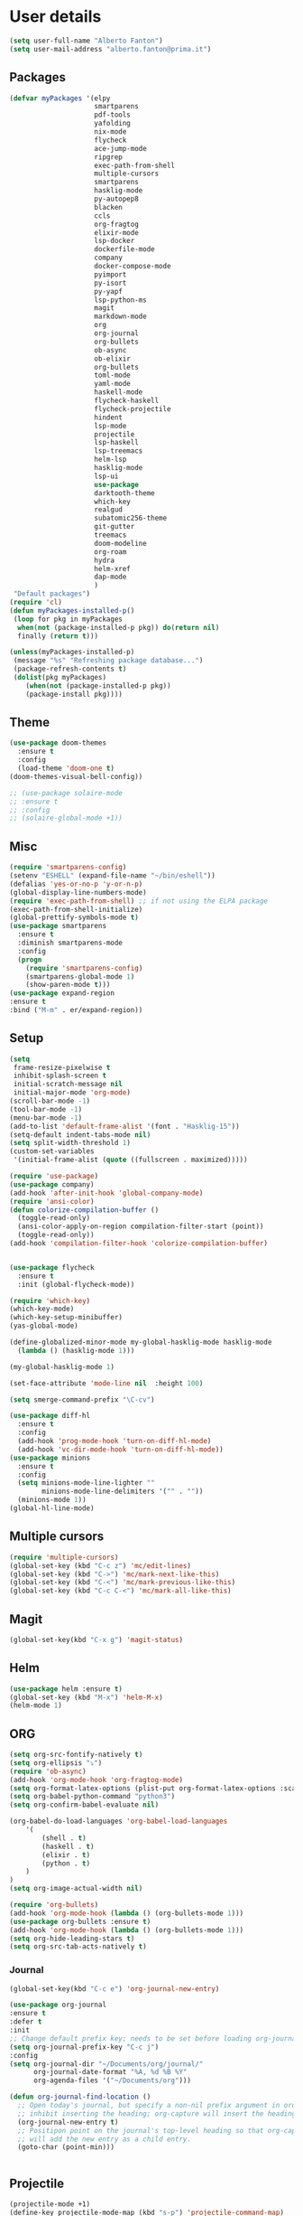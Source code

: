 * User details

#+BEGIN_SRC emacs-lisp
  (setq user-full-name "Alberto Fanton")
  (setq user-mail-address "alberto.fanton@prima.it")
#+END_SRC

** Packages
#+BEGIN_SRC emacs-lisp
  (defvar myPackages '(elpy
                       smartparens
                       pdf-tools
                       yafolding
                       nix-mode
                       flycheck
                       ace-jump-mode
                       ripgrep
                       exec-path-from-shell
                       multiple-cursors
                       smartparens
                       hasklig-mode
                       py-autopep8
                       blacken
                       ccls
                       org-fragtog
                       elixir-mode
                       lsp-docker
                       dockerfile-mode
                       company
                       docker-compose-mode
                       pyimport
                       py-isort
                       py-yapf
                       lsp-python-ms
                       magit
                       markdown-mode
                       org
                       org-journal
                       org-bullets
                       ob-async
                       ob-elixir
                       org-bullets
                       toml-mode
                       yaml-mode
                       haskell-mode
                       flycheck-haskell
                       flycheck-projectile
                       hindent
                       lsp-mode
                       projectile
                       lsp-haskell
                       lsp-treemacs
                       helm-lsp
                       hasklig-mode
                       lsp-ui
                       use-package
                       darktooth-theme
                       which-key
                       realgud
                       subatomic256-theme
                       git-gutter
                       treemacs
                       doom-modeline
                       org-roam
                       hydra
                       helm-xref
                       dap-mode
                       )
   "Default packages")
  (require 'cl)
  (defun myPackages-installed-p()
   (loop for pkg in myPackages
    when(not (package-installed-p pkg)) do(return nil)
    finally (return t)))

  (unless(myPackages-installed-p)
   (message "%s" "Refreshing package database...")
   (package-refresh-contents t)
   (dolist(pkg myPackages)
      (when(not (package-installed-p pkg))
      (package-install pkg))))
#+END_SRC

** Theme   
#+BEGIN_SRC emacs-lisp
  (use-package doom-themes
    :ensure t
    :config
    (load-theme 'doom-one t)
  (doom-themes-visual-bell-config))

  ;; (use-package solaire-mode
  ;; :ensure t
  ;; :config
  ;; (solaire-global-mode +1))

#+END_SRC


** Misc
#+BEGIN_SRC emacs-lisp
  (require 'smartparens-config)
  (setenv "ESHELL" (expand-file-name "~/bin/eshell"))
  (defalias 'yes-or-no-p 'y-or-n-p)
  (global-display-line-numbers-mode)
  (require 'exec-path-from-shell) ;; if not using the ELPA package
  (exec-path-from-shell-initialize)
  (global-prettify-symbols-mode t)
  (use-package smartparens
    :ensure t
    :diminish smartparens-mode
    :config
    (progn
      (require 'smartparens-config)
      (smartparens-global-mode 1)
      (show-paren-mode t)))
  (use-package expand-region
  :ensure t
  :bind ("M-m" . er/expand-region))
#+END_SRC

** Setup
#+BEGIN_SRC emacs-lisp
  (setq
   frame-resize-pixelwise t
   inhibit-splash-screen t
   initial-scratch-message nil
   initial-major-mode 'org-mode)
  (scroll-bar-mode -1)
  (tool-bar-mode -1)
  (menu-bar-mode -1)
  (add-to-list 'default-frame-alist '(font . "Hasklig-15"))
  (setq-default indent-tabs-mode nil)
  (setq split-width-threshold 1)
  (custom-set-variables
   '(initial-frame-alist (quote ((fullscreen . maximized)))))

  (require 'use-package)
  (use-package company)
  (add-hook 'after-init-hook 'global-company-mode)
  (require 'ansi-color)
  (defun colorize-compilation-buffer ()
    (toggle-read-only)
    (ansi-color-apply-on-region compilation-filter-start (point))
    (toggle-read-only))
  (add-hook 'compilation-filter-hook 'colorize-compilation-buffer)


  (use-package flycheck
    :ensure t
    :init (global-flycheck-mode))

  (require 'which-key)
  (which-key-mode)
  (which-key-setup-minibuffer)
  (yas-global-mode)

  (define-globalized-minor-mode my-global-hasklig-mode hasklig-mode
    (lambda () (hasklig-mode 1)))

  (my-global-hasklig-mode 1)

  (set-face-attribute 'mode-line nil  :height 100)

  (setq smerge-command-prefix "\C-cv")

  (use-package diff-hl
    :ensure t
    :config
    (add-hook 'prog-mode-hook 'turn-on-diff-hl-mode)
    (add-hook 'vc-dir-mode-hook 'turn-on-diff-hl-mode))
  (use-package minions
    :ensure t
    :config
    (setq minions-mode-line-lighter ""
          minions-mode-line-delimiters '("" . ""))
    (minions-mode 1))
  (global-hl-line-mode)

#+END_SRC


** Multiple cursors
#+BEGIN_SRC emacs-lisp
  (require 'multiple-cursors)
  (global-set-key (kbd "C-c z") 'mc/edit-lines)
  (global-set-key (kbd "C->") 'mc/mark-next-like-this)
  (global-set-key (kbd "C-<") 'mc/mark-previous-like-this)
  (global-set-key (kbd "C-c C-<") 'mc/mark-all-like-this)
#+END_SRC

** Magit
#+BEGIN_SRC emacs-lisp
  (global-set-key(kbd "C-x g") 'magit-status)
#+END_SRC
** Helm
#+BEGIN_SRC emacs-lisp
  (use-package helm :ensure t)
  (global-set-key (kbd "M-x") 'helm-M-x)
  (helm-mode 1)

#+END_SRC


** ORG
#+BEGIN_SRC emacs-lisp
  (setq org-src-fontify-natively t)
  (setq org-ellipsis "⤵")
  (require 'ob-async)
  (add-hook 'org-mode-hook 'org-fragtog-mode)
  (setq org-format-latex-options (plist-put org-format-latex-options :scale 2.0))
  (setq org-babel-python-command "python3")
  (setq org-confirm-babel-evaluate nil)

  (org-babel-do-load-languages 'org-babel-load-languages
      '(
          (shell . t)
          (haskell . t)
          (elixir . t)
          (python . t)                    
      )
  )
  (setq org-image-actual-width nil)

  (require 'org-bullets)
  (add-hook 'org-mode-hook (lambda () (org-bullets-mode 1)))
  (use-package org-bullets :ensure t)
  (add-hook 'org-mode-hook (lambda () (org-bullets-mode 1)))
  (setq org-hide-leading-stars t)
  (setq org-src-tab-acts-natively t)  
#+END_SRC

*** Journal
#+BEGIN_SRC emacs-lisp
    (global-set-key(kbd "C-c e") 'org-journal-new-entry)

    (use-package org-journal
    :ensure t
    :defer t
    :init
    ;; Change default prefix key; needs to be set before loading org-journal
    (setq org-journal-prefix-key "C-c j")
    :config
    (setq org-journal-dir "~/Documents/org/journal/"
          org-journal-date-format "%A, %d %B %Y"
          org-agenda-files '("~/Documents/org")))

    (defun org-journal-find-location ()
      ;; Open today's journal, but specify a non-nil prefix argument in order to
      ;; inhibit inserting the heading; org-capture will insert the heading.
      (org-journal-new-entry t)
      ;; Positipon point on the journal's top-level heading so that org-capture
      ;; will add the new entry as a child entry.
      (goto-char (point-min)))

  
#+END_SRC

** Projectile
#+BEGIN_SRC emacs-lisp
  (projectile-mode +1)
  (define-key projectile-mode-map (kbd "s-p") 'projectile-command-map)
  (define-key projectile-mode-map (kbd "C-c p") 'projectile-command-map)

  (setq projectile-project-search-path '("~/Projects/" "~/Work/" "~/Learning"))

#+END_SRC

** Modeline
Run ~nerd-icons-install-fonts~
#+BEGIN_SRC emacs-lisp
  (use-package doom-modeline
    :ensure t
    :init (doom-modeline-mode 1))

  (use-package nerd-icons
  ;; :custom
  ;; The Nerd Font you want to use in GUI
  ;; "Symbols Nerd Font Mono" is the default and is recommended
  ;; but you can use any other Nerd Font if you want
  ;; (nerd-icons-font-family "Symbols Nerd Font Mono")
  )
#+END_SRC


** Treemacs
#+BEGIN_SRC emacs-lisp
(use-package treemacs
  :ensure t
  :bind
  (:map global-map
    ([f4] . treemacs)
    ([f5] . treemacs-select-window))
  :config
  (setq treemacs-is-never-other-window t))
#+END_SRC

** LSP
#+BEGIN_SRC emacs-lisp
    (use-package lsp-mode
      :commands lsp
      :init
      (setq lsp-keymap-prefix "C-c l")
      :config
      (define-key lsp-mode-map (kbd "C-c l") lsp-command-map)
      :hook
      (sh-mode . lsp)
      (lsp-mode . lsp-enable-which-key-integration)
      )

    (use-package lsp-ui
      :init
      (setq lsp-ui-doc-position 'at-point)
      (setq lsp-ui-doc-show-with-cursor t)    
      )
    (add-hook 'haskell-mode-hook #'lsp-deferred)
    (add-hook 'elixir-mode-hook #'lsp-deferred)
    (add-hook 'rust-mode-hook #'lsp-deferred)

    (use-package lsp-ui :commands lsp-ui-mode)
    (use-package helm-lsp :commands helm-lsp-workspace-symbol)

    (use-package lsp-treemacs :commands lsp-treemacs-errors-list)

#+END_SRC

* Languages
** Haskell
#+BEGIN_SRC emacs-lisp
  (use-package haskell-mode :ensure t)
  (require 'haskell-interactive-mode)
  (require 'haskell-process)

  (define-key haskell-mode-map (kbd "<f8>") 'haskell-navigate-imports)
  (define-key haskell-mode-map (kbd "<f9>") 'haskell-mode-format-imports)
  ;(define-key haskell-mode-map (kbd "M-.") 'haskell-mode-jump-to-def)
  ;(define-key haskell-mode-map (kbd "M-.") 'haskell-mode-goto-loc)
  (define-key haskell-mode-map (kbd "M-.") 'haskell-mode-jump-to-def-or-tag)  
  (define-key haskell-mode-map (kbd "C-c C-t") 'haskell-mode-show-type-at)

  (custom-set-variables
   ;;'(haskell-stylish-on-save t)
   '(haskell-process-suggest-remove-import-lines t)
   '(haskell-process-auto-import-loaded-modules t)
   '(haskell-tags-on-save t)
   '(haskell-process-log t)
   '(haskell-process-suggest-hoogle-imports t))
   '(haskell-process-args-stack-ghci '("--ghci-options=-ferror-spans"))
   '(haskell-process-log t)
   '(haskell-process-suggest-remove-import-lines t)
   '(haskell-process-type 'stack-ghci)

  (add-hook 'haskell-mode-hook
            (lambda ()
            (set (make-local-variable 'company-backends)
                 (append '((company-capf company-dabbrev-code))
                         company-backends))))
  (add-hook 'haskell-mode-hook 'interactive-haskell-mode)
  (add-hook 'haskell-mode-hook 'haskell-auto-insert-module-template)

  (add-hook 'lsp-after-initialize-hook
          '(lambda ()
             (lsp--set-configuration
              '(
                (:haskell (:plugin (:tactics (:config (:timeout_duration 5)))))
                (:haskell (:formattingProviderplugin :stylish))
                )
              )))
#+END_SRC

** Elixir
#+BEGIN_SRC emacs-lisp
  (use-package lsp-mode
    :commands lsp
    :ensure t
    :diminish lsp-mode
    :hook
    (elixir-mode . lsp)
    :init
    (add-to-list 'exec-path "~/Projects/elixir-ls/release/"))
#+END_SRC

** Git gutter
#+BEGIN_SRC emacs-lisp
  (require 'git-gutter)

  (global-git-gutter-mode t)

  (global-set-key (kbd "C-x C-g") 'git-gutter)
  (global-set-key (kbd "C-x v =") 'git-gutter:popup-hunk)

  ;; Jump to next/previous hunk
  (global-set-key (kbd "C-x p") 'git-gutter:previous-hunk)
  (global-set-key (kbd "C-x n") 'git-gutter:next-hunk)

  ;; Stage current hunk
  (global-set-key (kbd "C-x v s") 'git-gutter:stage-hunk)

  ;; Revert current hunk
  (global-set-key (kbd "C-x v r") 'git-gutter:revert-hunk)

  ;; Mark current hunk
  (global-set-key (kbd "C-x v SPC") #'git-gutter:mark-hunk)
#+END_SRC

** Rust
#+BEGIN_SRC emacs-lisp
#+END_SRC
** PHP
#+BEGIN_SRC emacs-lisp 
(add-hook 'php-mode-hook 'lsp)

(setq gc-cons-threshold (* 100 1024 1024)
      read-process-output-max (* 1024 1024)
      treemacs-space-between-root-nodes nil
      company-idle-delay 0.0
      company-minimum-prefix-length 1
      lsp-idle-delay 0.1)  ;; clangd is fast

(with-eval-after-load 'lsp-mode
  (add-hook 'lsp-mode-hook #'lsp-enable-which-key-integration)
  (require 'dap-php)
  (yas-global-mode))
#+END_SRC

** Python
#+BEGIN_SRC emacs-lisp
  (use-package lsp-pyright
  :ensure t
  :hook (python-mode . (lambda ()
                          (require 'lsp-pyright)
                          (lsp))))  ; or lsp-deferred

  (use-package poetry
   :ensure t)
  ;; (add-hook 'python-mode-hook 'python-isort-on-save-mode)
  ;; (add-hook 'python-mode-hook 'py-yapf-enable-on-save)
#+END_SRC


** Ace jump
#+BEGIN_SRC emacs-lisp
(autoload
  'ace-jump-mode
  "ace-jump-mode"
  "Emacs quick move minor mode"
  t)
;; you can select the key you prefer to
(define-key global-map (kbd "C-c SPC") 'ace-jump-mode)

;;
;; enable a more powerful jump back function from ace jump mode
;;
(autoload
  'ace-jump-mode-pop-mark
  "ace-jump-mode"
  "Ace jump back:-)"
  t)
(eval-after-load "ace-jump-mode"
  '(ace-jump-mode-enable-mark-sync))
(define-key global-map (kbd "C-x j") 'ace-jump-mode-pop-mark)
#+END_SRC

** Nix Mode
#+BEGIN_SRC emacs-lisp
(use-package nix-mode
  :mode "\\.nix\\'")
#+END_SRC
